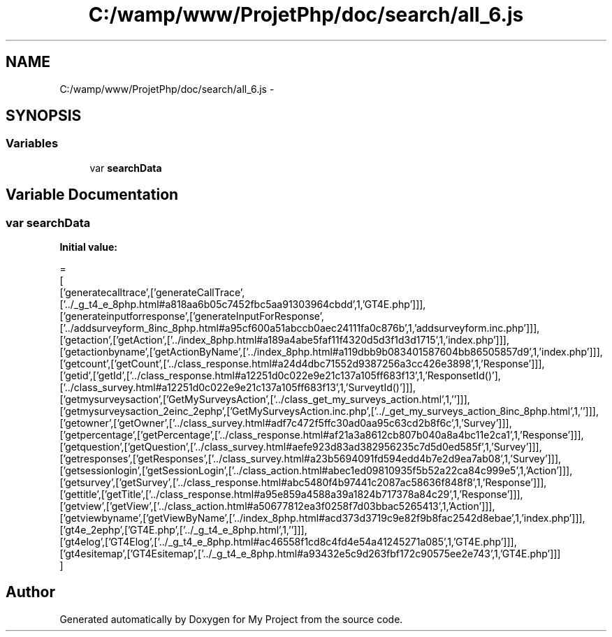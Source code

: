 .TH "C:/wamp/www/ProjetPhp/doc/search/all_6.js" 3 "Sun May 8 2016" "My Project" \" -*- nroff -*-
.ad l
.nh
.SH NAME
C:/wamp/www/ProjetPhp/doc/search/all_6.js \- 
.SH SYNOPSIS
.br
.PP
.SS "Variables"

.in +1c
.ti -1c
.RI "var \fBsearchData\fP"
.br
.in -1c
.SH "Variable Documentation"
.PP 
.SS "var searchData"
\fBInitial value:\fP
.PP
.nf
=
[
  ['generatecalltrace',['generateCallTrace',['\&.\&./_g_t4_e_8php\&.html#a818aa6b05c7452fbc5aa91303964cbdd',1,'GT4E\&.php']]],
  ['generateinputforresponse',['generateInputForResponse',['\&.\&./addsurveyform_8inc_8php\&.html#a95cf600a51abccb0aec24111fa0c876b',1,'addsurveyform\&.inc\&.php']]],
  ['getaction',['getAction',['\&.\&./index_8php\&.html#a189a4abe5faf11f4320d5d3f1d3d1715',1,'index\&.php']]],
  ['getactionbyname',['getActionByName',['\&.\&./index_8php\&.html#a119dbb9b083401587604bb86505857d9',1,'index\&.php']]],
  ['getcount',['getCount',['\&.\&./class_response\&.html#a24d4dbc71552d9387256a3cc426e3898',1,'Response']]],
  ['getid',['getId',['\&.\&./class_response\&.html#a12251d0c022e9e21c137a105ff683f13',1,'Response\getId()'],['\&.\&./class_survey\&.html#a12251d0c022e9e21c137a105ff683f13',1,'Survey\getId()']]],
  ['getmysurveysaction',['GetMySurveysAction',['\&.\&./class_get_my_surveys_action\&.html',1,'']]],
  ['getmysurveysaction_2einc_2ephp',['GetMySurveysAction\&.inc\&.php',['\&.\&./_get_my_surveys_action_8inc_8php\&.html',1,'']]],
  ['getowner',['getOwner',['\&.\&./class_survey\&.html#adf7c472f5ffc30ad0aa95c63cd2b8f6c',1,'Survey']]],
  ['getpercentage',['getPercentage',['\&.\&./class_response\&.html#af21a3a8612cb807b040a8a4bc11e2ca1',1,'Response']]],
  ['getquestion',['getQuestion',['\&.\&./class_survey\&.html#aefe923d83ad382956235c7d5d0ed585f',1,'Survey']]],
  ['getresponses',['getResponses',['\&.\&./class_survey\&.html#a23b5694091fd594edd4b7e2d9ea7ab08',1,'Survey']]],
  ['getsessionlogin',['getSessionLogin',['\&.\&./class_action\&.html#abec1ed09810935f5b52a22ca84c999e5',1,'Action']]],
  ['getsurvey',['getSurvey',['\&.\&./class_response\&.html#abc5480f4b97441c2087ac58636f848f8',1,'Response']]],
  ['gettitle',['getTitle',['\&.\&./class_response\&.html#a95e859a4588a39a1824b717378a84c29',1,'Response']]],
  ['getview',['getView',['\&.\&./class_action\&.html#a50677812ea3f0258f7d03bbac5265413',1,'Action']]],
  ['getviewbyname',['getViewByName',['\&.\&./index_8php\&.html#acd373d3719c9e82f9b8fac2542d8ebae',1,'index\&.php']]],
  ['gt4e_2ephp',['GT4E\&.php',['\&.\&./_g_t4_e_8php\&.html',1,'']]],
  ['gt4elog',['GT4Elog',['\&.\&./_g_t4_e_8php\&.html#ac46558f1cd8c4fd4e54a41245271a085',1,'GT4E\&.php']]],
  ['gt4esitemap',['GT4Esitemap',['\&.\&./_g_t4_e_8php\&.html#a93432e5c9d263fbf172c90575ee2e743',1,'GT4E\&.php']]]
]
.fi
.SH "Author"
.PP 
Generated automatically by Doxygen for My Project from the source code\&.
